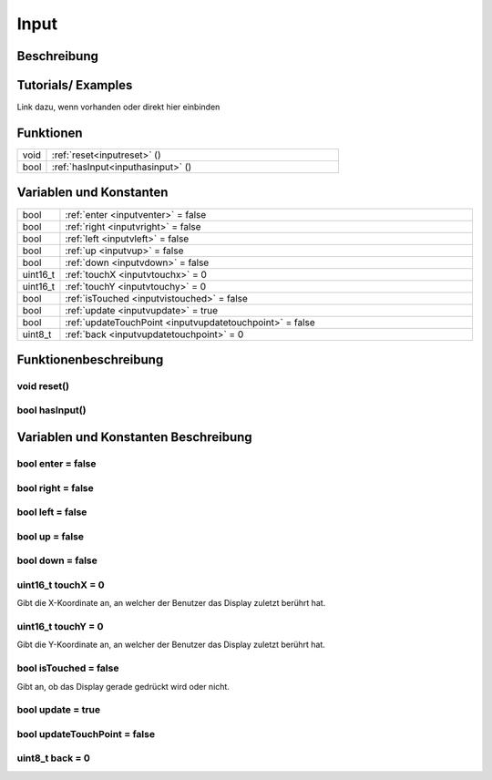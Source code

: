 .. _input:

Input
++++++++++

Beschreibung
=============


Tutorials/ Examples
=====================
Link dazu, wenn vorhanden
oder direkt hier einbinden

Funktionen
==========================

.. csv-table:: 
    :widths: 100 1000

     void, ":ref:`reset<inputreset>` ()"
     bool, ":ref:`hasInput<inputhasinput>` ()"

Variablen und Konstanten
==========================

.. csv-table:: 
    :widths: 100 1000

     bool, ":ref:`enter <inputventer>` = false"
     bool, ":ref:`right <inputvright>` = false"
     bool, ":ref:`left <inputvleft>` = false"
     bool, ":ref:`up <inputvup>` = false"
     bool, ":ref:`down <inputvdown>` = false"
     uint16_t, ":ref:`touchX <inputvtouchx>` = 0"
     uint16_t, ":ref:`touchY <inputvtouchy>` = 0"
     bool, ":ref:`isTouched <inputvistouched>` = false"
     bool, ":ref:`update <inputvupdate>` = true"
     bool, ":ref:`updateTouchPoint <inputvupdatetouchpoint>` = false"
     uint8_t, ":ref:`back <inputvupdatetouchpoint>` = 0"



Funktionenbeschreibung
==========================

.. _inputreset:

void reset()
~~~~~~~~~~~~~

.. _inputhasinput:

bool hasInput()
~~~~~~~~~~~~~~~~

Variablen und Konstanten Beschreibung
=====================================

.. _inputVEnter:

bool enter = false
~~~~~~~~~~~~~~~~~~~~~~~

.. _inputVRight:

bool right = false
~~~~~~~~~~~~~~~~~~~~~~~

.. _inputVLeft:

bool left = false
~~~~~~~~~~~~~~~~~~~~~~~

.. _inputVUp:

bool up = false
~~~~~~~~~~~~~~~~~~~~~~~

.. _inputVDown:

bool down = false
~~~~~~~~~~~~~~~~~~~~~~~

.. _inputVTouchX:

uint16_t touchX = 0
~~~~~~~~~~~~~~~~~~~~~~~

Gibt die X-Koordinate an, an welcher der Benutzer das Display zuletzt berührt hat.

.. _inputVTouchY:

uint16_t touchY = 0
~~~~~~~~~~~~~~~~~~~~~~~

Gibt die Y-Koordinate an, an welcher der Benutzer das Display zuletzt berührt hat.

.. _inputVisTouched:

bool isTouched = false
~~~~~~~~~~~~~~~~~~~~~~~

Gibt an, ob das Display gerade gedrückt wird oder nicht.

.. _inputVUpdate:

bool update = true
~~~~~~~~~~~~~~~~~~~~~~~

.. _inputVupdatetouchpoint:

bool updateTouchPoint = false
~~~~~~~~~~~~~~~~~~~~~~~~~~~~~~

.. _inputVback:

uint8_t back = 0
~~~~~~~~~~~~~~~~~